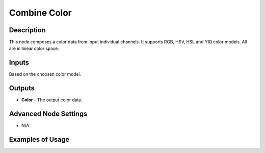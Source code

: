 Combine Color
=============

Description
-----------

This node composes a color data from input individual channels.
It supports RGB, HSV, HSL and YIQ color models. All are in linear color space.

.. image:: images/combine_color_node.png
   :width: 160pt

Inputs
------

Based on the choosen color model.

Outputs
-------

- **Color** - The output color data.

Advanced Node Settings
----------------------

- N/A

Examples of Usage
-----------------

.. image:: gifs/combine_color_node_example.gif
